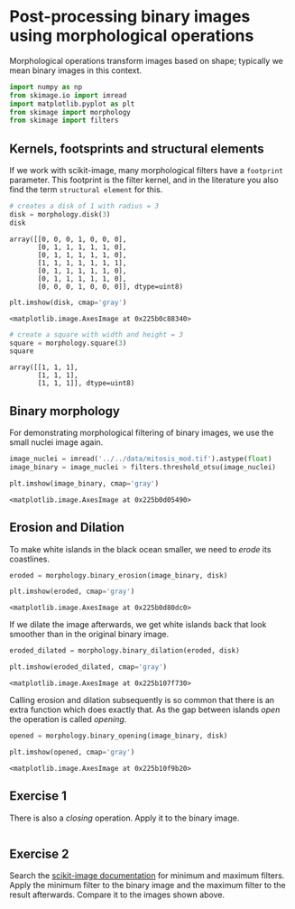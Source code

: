 <<7765dd92-fd23-4402-a93a-d36fff865e07>>
* Post-processing binary images using morphological operations
  :PROPERTIES:
  :CUSTOM_ID: post-processing-binary-images-using-morphological-operations
  :END:

<<130f162d-a1aa-4225-9745-ce7c99b3b551>>
Morphological operations transform images based on shape; typically we
mean binary images in this context.

<<71721c42-8f09-447a-9c49-6e2685ccb771>>
#+begin_src python
import numpy as np
from skimage.io import imread
import matplotlib.pyplot as plt
from skimage import morphology
from skimage import filters
#+end_src

<<97f1a137-81de-43be-8c3b-3a90b8a5d6e5>>
** Kernels, footsprints and structural elements
   :PROPERTIES:
   :CUSTOM_ID: kernels-footsprints-and-structural-elements
   :END:

<<12efc586-1762-4304-8fd1-995630504d02>>
If we work with scikit-image, many morphological filters have a
=footprint= parameter. This footprint is the filter kernel, and in the
literature you also find the term =structural element= for this.

<<f0097b92-852e-471e-b2d9-bee14fb42b4b>>
#+begin_src python
# creates a disk of 1 with radius = 3
disk = morphology.disk(3) 
disk
#+end_src

#+begin_example
array([[0, 0, 0, 1, 0, 0, 0],
       [0, 1, 1, 1, 1, 1, 0],
       [0, 1, 1, 1, 1, 1, 0],
       [1, 1, 1, 1, 1, 1, 1],
       [0, 1, 1, 1, 1, 1, 0],
       [0, 1, 1, 1, 1, 1, 0],
       [0, 0, 0, 1, 0, 0, 0]], dtype=uint8)
#+end_example

<<6d5445e7-63b3-40c3-9ba4-ea687a64a9fa>>
#+begin_src python
plt.imshow(disk, cmap='gray')
#+end_src

#+begin_example
<matplotlib.image.AxesImage at 0x225b0c88340>
#+end_example

[[file:3cdc5eea40623064a975c8b4df97bcad4dafb185.png]]

<<1fc5b90d-c3d8-473a-af8f-68d31b86b6bf>>
#+begin_src python
# create a square with width and height = 3
square = morphology.square(3) 
square
#+end_src

#+begin_example
array([[1, 1, 1],
       [1, 1, 1],
       [1, 1, 1]], dtype=uint8)
#+end_example

<<372014e4-bae5-4a03-a7ee-fbdb4ae7a9e9>>
** Binary morphology
   :PROPERTIES:
   :CUSTOM_ID: binary-morphology
   :END:

<<a82d2d22-d8af-4efc-9353-b3feb636e552>>
For demonstrating morphological filtering of binary images, we use the
small nuclei image again.

<<908dab51-e5bc-409f-950e-02e0dc0fb78b>>
#+begin_src python
image_nuclei = imread('../../data/mitosis_mod.tif').astype(float)
image_binary = image_nuclei > filters.threshold_otsu(image_nuclei)

plt.imshow(image_binary, cmap='gray')
#+end_src

#+begin_example
<matplotlib.image.AxesImage at 0x225b0d05490>
#+end_example

[[file:3f99f00ff227106ec508b8caad3ab8a516277e2f.png]]

<<1bde146c-25e3-4999-84c7-a6c4e365f348>>
** Erosion and Dilation
   :PROPERTIES:
   :CUSTOM_ID: erosion-and-dilation
   :END:
To make white islands in the black ocean smaller, we need to /erode/ its
coastlines.

<<48667a3c-65e1-4875-ac0e-be8233cc51e0>>
#+begin_src python
eroded = morphology.binary_erosion(image_binary, disk)

plt.imshow(eroded, cmap='gray')
#+end_src

#+begin_example
<matplotlib.image.AxesImage at 0x225b0d80dc0>
#+end_example

[[file:529398e877a1fc8731a2b17789faa026249a127f.png]]

<<03b741b3-a4b5-4c24-b532-b47537775917>>
If we dilate the image afterwards, we get white islands back that look
smoother than in the original binary image.

<<aad9ad30-8a27-4b72-919e-b11230485595>>
#+begin_src python
eroded_dilated = morphology.binary_dilation(eroded, disk)

plt.imshow(eroded_dilated, cmap='gray')
#+end_src

#+begin_example
<matplotlib.image.AxesImage at 0x225b107f730>
#+end_example

[[file:4164efcb536723d9d0e793e30fa65dbd2817e76c.png]]

<<91379b6e-3620-4465-a95d-5caac9d4fdc5>>
Calling erosion and dilation subsequently is so common that there is an
extra function which does exactly that. As the gap between islands
/open/ the operation is called /opening/.

<<75e2ed53-0024-4c37-b138-9e38a4cb93f4>>
#+begin_src python
opened = morphology.binary_opening(image_binary, disk)

plt.imshow(opened, cmap='gray')
#+end_src

#+begin_example
<matplotlib.image.AxesImage at 0x225b10f9b20>
#+end_example

[[file:4164efcb536723d9d0e793e30fa65dbd2817e76c.png]]

<<d72477be-c22b-4c2d-ac1f-f1c2f8e5a7de>>
** Exercise 1
   :PROPERTIES:
   :CUSTOM_ID: exercise-1
   :END:
There is also a /closing/ operation. Apply it to the binary image.

<<ac94c8e3-3758-40cc-b5a3-44b04f9c76ab>>
#+begin_src python
#+end_src

<<b6b89958-e647-43b9-98e7-479b42ab4e23>>
** Exercise 2
   :PROPERTIES:
   :CUSTOM_ID: exercise-2
   :END:
Search the [[https://scikit-image.org/][scikit-image documentation]] for
minimum and maximum filters. Apply the minimum filter to the binary
image and the maximum filter to the result afterwards. Compare it to the
images shown above.

<<2b89eaac-5913-4225-935f-ba2f5bb0431f>>
#+begin_src python
#+end_src
